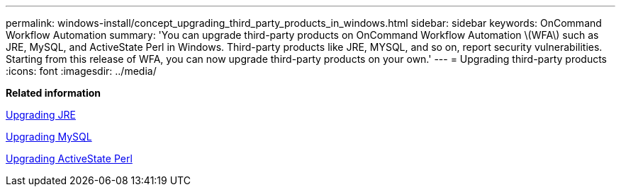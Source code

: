---
permalink: windows-install/concept_upgrading_third_party_products_in_windows.html
sidebar: sidebar
keywords: OnCommand Workflow Automation
summary: 'You can upgrade third-party products on OnCommand Workflow Automation \(WFA\) such as JRE, MySQL, and ActiveState Perl in Windows. Third-party products like JRE, MYSQL, and so on, report security vulnerabilities. Starting from this release of WFA, you can now upgrade third-party products on your own.'
---
= Upgrading third-party products
:icons: font
:imagesdir: ../media/

*Related information*

link:task_upgrading_jre_on_windows_wfa.md#[Upgrading JRE]

link:task_upgrading_mysql_on_windows_wfa.md#[Upgrading MySQL]

link:task_upgrading_active_state_perl_on_windows.md#[Upgrading ActiveState Perl]
